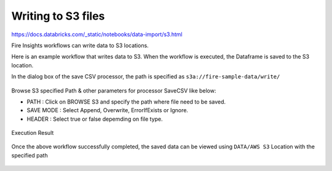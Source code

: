 Writing to S3 files
=========================

https://docs.databricks.com/_static/notebooks/data-import/s3.html

Fire Insights workflows can write data to S3 locations.

Here is an example workflow that writes data to S3. When the workflow is executed, the Dataframe is saved to the S3 location.

In the dialog box of the save CSV processor, the path is specified as ``s3a://fire-sample-data/write/``

.. figure:: ../../_assets/aws/workflow_csvs3.PNG
   :alt: S3 Workflow
   :width: 100%

Browse S3 specified Path & other parameters for processor SaveCSV like below:

* PATH : Click on BROWSE S3 and specify the path where file need to be saved.
* SAVE MODE : Select Append, Overwrite, ErrorIfExists or Ignore.
* HEADER : Select true or false depemding on file type.

.. figure:: ../../_assets/aws/configurations3_save.PNG
   :alt: S3 Workflow
   :width: 100%

Execution Result

.. figure:: ../../_assets/aws/save_execution.PNG
   :alt: S3 Workflow
   :width: 100%

Once the above workflow successfully completed, the saved data can be viewed using ``DATA/AWS S3`` Location with the specified path

.. figure:: ../../_assets/aws/browse_s3.PNG
   :alt: S3 Workflow
   :width: 100%
